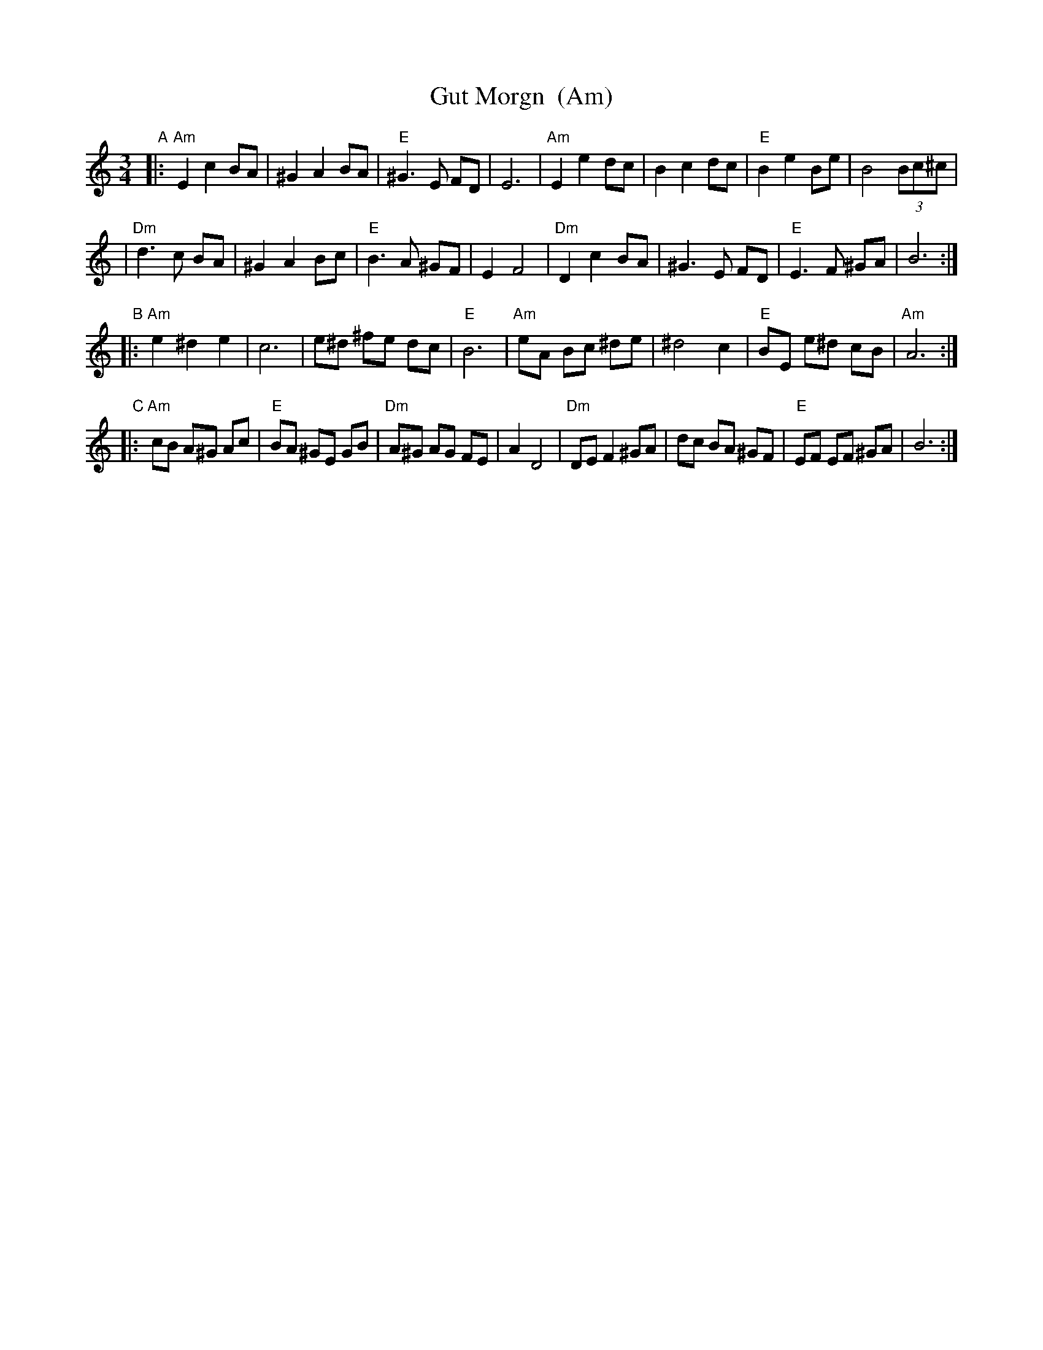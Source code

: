 X: 1
T: Gut Morgn  (Am)
R: waltz
Z: 2006 John Chambers <jc:trillian.mit.edu>
S: Budowitz: Mother Tongue
N: From printed transcription by Steve Rauch
M: 3/4
L: 1/8
K: Am
"A"\
|: "Am"E2 c2 BA | ^G2 A2 BA | "E"^G3  E  FD | E6 \
|  "Am"E2 e2 dc |  B2 c2 dc | "E" B2 e2  Be | B4 (3Bc^c |
|  "Dm"d3  c BA | ^G2 A2 Bc | "E" B3  A ^GF | E2 F4 \
|  "Dm"D2 c2 BA | ^G3  E FD | "E" E3  F ^GA | B6 :|
"B"\
|: "Am"e2 ^d2  e2 |  c6    |   e^d ^fe dc |  "E"B6 \
|  "Am"eA  Bc ^de | ^d4 c2 | "E"BE e^d cB | "Am"A6 :|
"C"\
|: "Am"cB A^G Ac | "E"BA ^GE  GB | "Dm"A^G AG  FE | A2 D4 \
|  "Dm"DE F2 ^GA |    dc  BA ^GF |  "E"EF  EF ^GA | B6 :|
